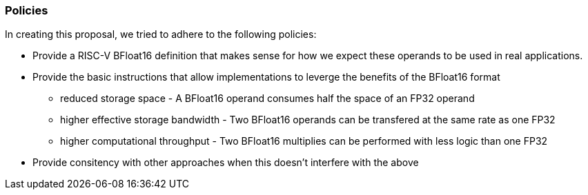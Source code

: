 [[crypto_scalar_policies]]
=== Policies

In creating this proposal, we tried to adhere to the following
policies:

* Provide a RISC-V BFloat16 definition that makes sense for how we expect
these operands to be used in real applications.
* Provide the basic instructions that allow implementations to leverge the
benefits of the BFloat16 format +
** reduced storage space - A BFloat16 operand consumes half the space of an FP32 operand +
** higher effective storage bandwidth - Two BFloat16 operands can be transfered at the same rate as one FP32 +
** higher computational throughput - Two BFloat16 multiplies can be performed with less logic than one FP32 +
* Provide consitency with other approaches when this doesn't interfere with
the above 
